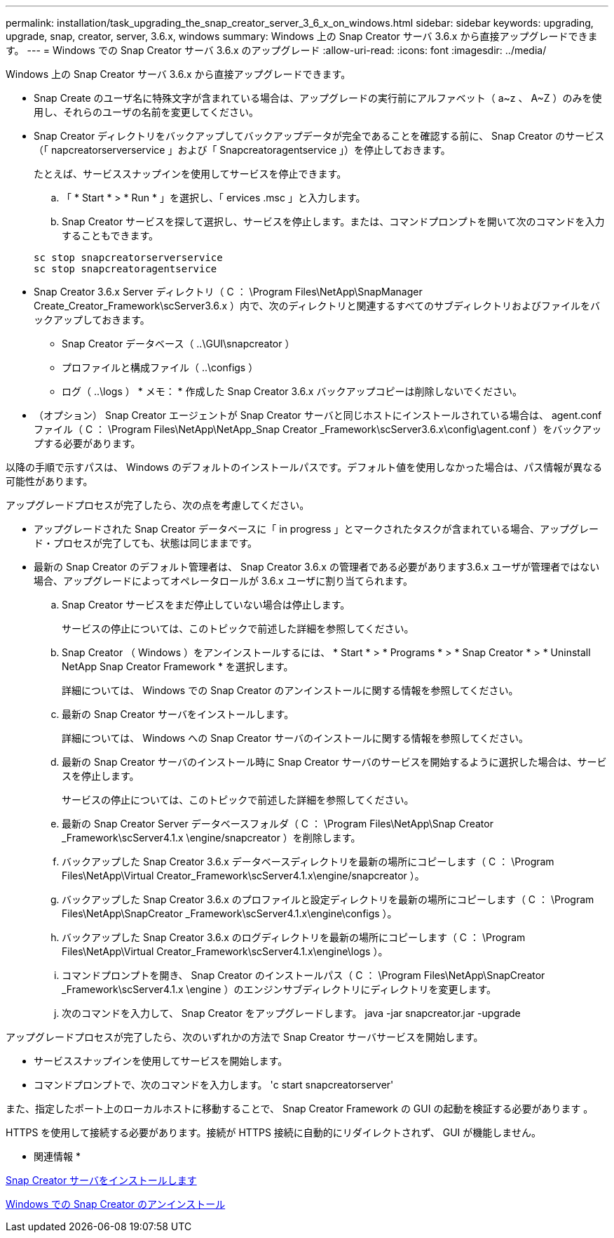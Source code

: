 ---
permalink: installation/task_upgrading_the_snap_creator_server_3_6_x_on_windows.html 
sidebar: sidebar 
keywords: upgrading, upgrade, snap, creator, server, 3.6.x, windows 
summary: Windows 上の Snap Creator サーバ 3.6.x から直接アップグレードできます。 
---
= Windows での Snap Creator サーバ 3.6.x のアップグレード
:allow-uri-read: 
:icons: font
:imagesdir: ../media/


[role="lead"]
Windows 上の Snap Creator サーバ 3.6.x から直接アップグレードできます。

* Snap Create のユーザ名に特殊文字が含まれている場合は、アップグレードの実行前にアルファベット（ a~z 、 A~Z ）のみを使用し、それらのユーザの名前を変更してください。
* Snap Creator ディレクトリをバックアップしてバックアップデータが完全であることを確認する前に、 Snap Creator のサービス（「 napcreatorserverservice 」および「 Snapcreatoragentservice 」）を停止しておきます。
+
たとえば、サービススナップインを使用してサービスを停止できます。

+
.. 「 * Start * > * Run * 」を選択し、「 ervices .msc 」と入力します。
.. Snap Creator サービスを探して選択し、サービスを停止します。または、コマンドプロンプトを開いて次のコマンドを入力することもできます。


+
[listing]
----
sc stop snapcreatorserverservice
sc stop snapcreatoragentservice
----
* Snap Creator 3.6.x Server ディレクトリ（ C ： \Program Files\NetApp\SnapManager Create_Creator_Framework\scServer3.6.x ）内で、次のディレクトリと関連するすべてのサブディレクトリおよびファイルをバックアップしておきます。
+
** Snap Creator データベース（ ..\GUI\snapcreator ）
** プロファイルと構成ファイル（ ..\configs ）
** ログ（ ..\logs ） * メモ： * 作成した Snap Creator 3.6.x バックアップコピーは削除しないでください。


* （オプション） Snap Creator エージェントが Snap Creator サーバと同じホストにインストールされている場合は、 agent.conf ファイル（ C ： \Program Files\NetApp\NetApp_Snap Creator _Framework\scServer3.6.x\config\agent.conf ）をバックアップする必要があります。


以降の手順で示すパスは、 Windows のデフォルトのインストールパスです。デフォルト値を使用しなかった場合は、パス情報が異なる可能性があります。

アップグレードプロセスが完了したら、次の点を考慮してください。

* アップグレードされた Snap Creator データベースに「 in progress 」とマークされたタスクが含まれている場合、アップグレード・プロセスが完了しても、状態は同じままです。
* 最新の Snap Creator のデフォルト管理者は、 Snap Creator 3.6.x の管理者である必要があります3.6.x ユーザが管理者ではない場合、アップグレードによってオペレータロールが 3.6.x ユーザに割り当てられます。
+
.. Snap Creator サービスをまだ停止していない場合は停止します。
+
サービスの停止については、このトピックで前述した詳細を参照してください。

.. Snap Creator （ Windows ）をアンインストールするには、 * Start * > * Programs * > * Snap Creator * > * Uninstall NetApp Snap Creator Framework * を選択します。
+
詳細については、 Windows での Snap Creator のアンインストールに関する情報を参照してください。

.. 最新の Snap Creator サーバをインストールします。
+
詳細については、 Windows への Snap Creator サーバのインストールに関する情報を参照してください。

.. 最新の Snap Creator サーバのインストール時に Snap Creator サーバのサービスを開始するように選択した場合は、サービスを停止します。
+
サービスの停止については、このトピックで前述した詳細を参照してください。

.. 最新の Snap Creator Server データベースフォルダ（ C ： \Program Files\NetApp\Snap Creator _Framework\scServer4.1.x \engine/snapcreator ）を削除します。
.. バックアップした Snap Creator 3.6.x データベースディレクトリを最新の場所にコピーします（ C ： \Program Files\NetApp\Virtual Creator_Framework\scServer4.1.x\engine/snapcreator ）。
.. バックアップした Snap Creator 3.6.x のプロファイルと設定ディレクトリを最新の場所にコピーします（ C ： \Program Files\NetApp\SnapCreator _Framework\scServer4.1.x\engine\configs ）。
.. バックアップした Snap Creator 3.6.x のログディレクトリを最新の場所にコピーします（ C ： \Program Files\NetApp\Virtual Creator_Framework\scServer4.1.x\engine\logs ）。
.. コマンドプロンプトを開き、 Snap Creator のインストールパス（ C ： \Program Files\NetApp\SnapCreator _Framework\scServer4.1.x \engine ）のエンジンサブディレクトリにディレクトリを変更します。
.. 次のコマンドを入力して、 Snap Creator をアップグレードします。 java -jar snapcreator.jar -upgrade




アップグレードプロセスが完了したら、次のいずれかの方法で Snap Creator サーバサービスを開始します。

* サービススナップインを使用してサービスを開始します。
* コマンドプロンプトで、次のコマンドを入力します。 'c start snapcreatorserver'


また、指定したポート上のローカルホストに移動することで、 Snap Creator Framework の GUI の起動を検証する必要があります 。

HTTPS を使用して接続する必要があります。接続が HTTPS 接続に自動的にリダイレクトされず、 GUI が機能しません。

* 関連情報 *

xref:concept_installing_the_snap_creator_server.adoc[Snap Creator サーバをインストールします]

xref:task_uninstalling_snap_creator_on_windows.adoc[Windows での Snap Creator のアンインストール]
